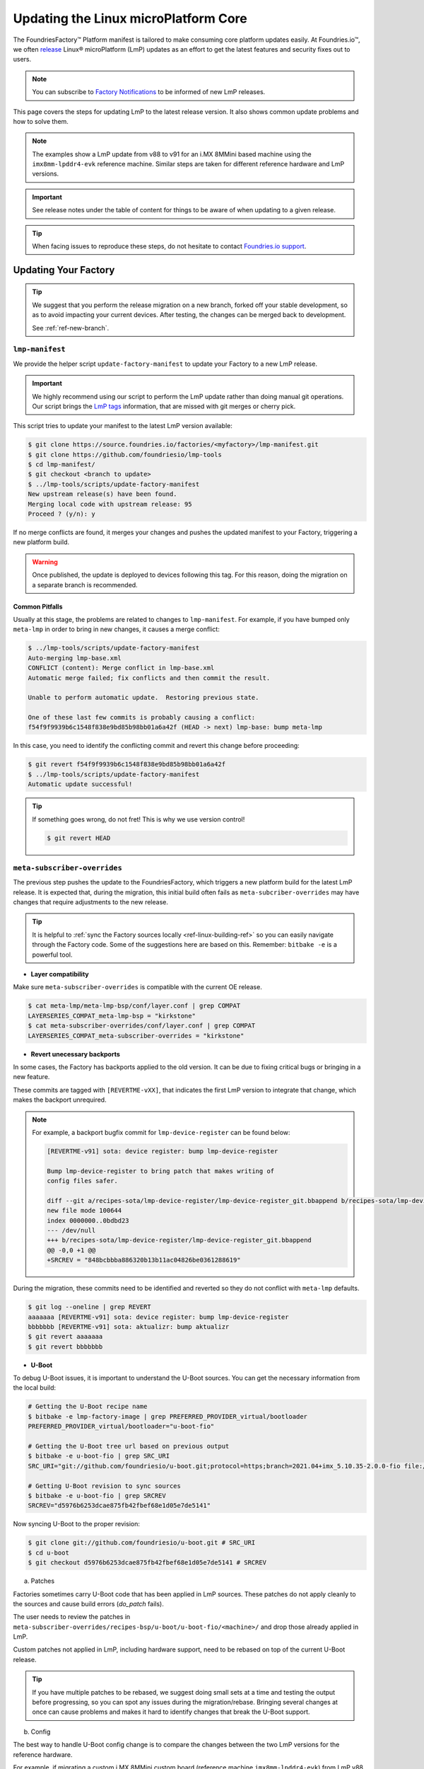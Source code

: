 .. _ref-linux-update:

Updating the Linux microPlatform Core
=====================================

The FoundriesFactory™ Platform manifest is tailored to make consuming core platform updates easily.
At Foundries.io™, we often `release`_ Linux® microPlatform (LmP) updates as an effort to get the latest features and security fixes out to users.

.. _release:
   https://github.com/foundriesio/lmp-manifest/releases

.. note::
   You can subscribe to `Factory Notifications <https://app.foundries.io/settings/notifications>`_ to be informed of new LmP releases.

This page covers the steps for updating LmP to the latest release version.
It also shows common update problems and how to solve them.

.. note::
    The examples show a LmP update from v88 to v91 for an i.MX 8MMini based machine using the ``imx8mm-lpddr4-evk`` reference machine.
    Similar steps are taken for different reference hardware and LmP versions.

.. important:: 
    See release notes under the table of content for things to be aware of when updating to a given release.

.. tip::
    When facing issues to reproduce these steps, do not hesitate to contact `Foundries.io support <https://support.foundries.io/>`_.

Updating Your Factory
~~~~~~~~~~~~~~~~~~~~~

.. tip::
    We suggest that you perform the release migration on a new branch, forked off your stable development, so as to avoid impacting your current devices.
    After testing, the changes can be merged back to development.

    See :ref:`ref-new-branch`.

``lmp-manifest``
^^^^^^^^^^^^^^^^

We provide the helper script ``update-factory-manifest`` to update your Factory to a new LmP release.

.. important::
    We highly recommend using our script to perform the LmP update rather than doing manual git operations.
    Our script brings the `LmP tags <https://github.com/foundriesio/lmp-manifest/tags>`_ information, that are missed with git merges or cherry pick.

This script tries to update your manifest to the latest LmP version available:

.. code-block::

    $ git clone https://source.foundries.io/factories/<myfactory>/lmp-manifest.git
    $ git clone https://github.com/foundriesio/lmp-tools
    $ cd lmp-manifest/
    $ git checkout <branch to update>
    $ ../lmp-tools/scripts/update-factory-manifest
    New upstream release(s) have been found.
    Merging local code with upstream release: 95
    Proceed ? (y/n): y

If no merge conflicts are found, it merges your changes and pushes the updated manifest to your Factory, triggering a new platform build.

.. warning::
    Once published, the update is deployed to devices following this tag.
    For this reason, doing the migration on a separate branch is recommended.

Common Pitfalls
"""""""""""""""

Usually at this stage, the problems are related to changes to ``lmp-manifest``.
For example, if you have bumped only ``meta-lmp`` in order to bring in new changes, it causes a merge conflict:

.. code-block::

    $ ../lmp-tools/scripts/update-factory-manifest
    Auto-merging lmp-base.xml
    CONFLICT (content): Merge conflict in lmp-base.xml
    Automatic merge failed; fix conflicts and then commit the result.

    Unable to perform automatic update.  Restoring previous state.

    One of these last few commits is probably causing a conflict:
    f54f9f9939b6c1548f838e9bd85b98bb01a6a42f (HEAD -> next) lmp-base: bump meta-lmp

In this case, you need to identify the conflicting commit and revert this change before proceeding:

.. code-block::

    $ git revert f54f9f9939b6c1548f838e9bd85b98bb01a6a42f
    $ ../lmp-tools/scripts/update-factory-manifest
    Automatic update successful!

.. tip::
    If something goes wrong, do not fret! This is why we use version control!

    .. code-block::

        $ git revert HEAD


``meta-subscriber-overrides``
^^^^^^^^^^^^^^^^^^^^^^^^^^^^^

The previous step pushes the update to the FoundriesFactory, which triggers a new platform build for the latest LmP release.
It is expected that, during the migration, this initial build often fails as ``meta-subcriber-overrides`` may have changes that require adjustments to the new release.

.. tip::
    It is helpful to :ref:`sync the Factory sources locally <ref-linux-building-ref>` so you can easily navigate through the Factory code.
    Some of the suggestions here are based on this.
    Remember: ``bitbake -e`` is a powerful tool.

* **Layer compatibility**

Make sure ``meta-subscriber-overrides`` is compatible with the current OE release.

.. code-block::

    $ cat meta-lmp/meta-lmp-bsp/conf/layer.conf | grep COMPAT
    LAYERSERIES_COMPAT_meta-lmp-bsp = "kirkstone"
    $ cat meta-subscriber-overrides/conf/layer.conf | grep COMPAT
    LAYERSERIES_COMPAT_meta-subscriber-overrides = "kirkstone"

* **Revert unecessary backports**

In some cases, the Factory has backports applied to the old version.
It can be due to fixing critical bugs or bringing in a new feature.

These commits are tagged with ``[REVERTME-vXX]``, that indicates the first LmP version to integrate that change, which makes the backport unrequired.

.. note::
    For example, a backport bugfix commit for ``lmp-device-register`` can be found below:

    .. code-block::

        [REVERTME-v91] sota: device register: bump lmp-device-register

        Bump lmp-device-register to bring patch that makes writing of
        config files safer.

        diff --git a/recipes-sota/lmp-device-register/lmp-device-register_git.bbappend b/recipes-sota/lmp-device-register/lmp-device-register_git.bbappend
        new file mode 100644
        index 0000000..0bdbd23
        --- /dev/null
        +++ b/recipes-sota/lmp-device-register/lmp-device-register_git.bbappend
        @@ -0,0 +1 @@
        +SRCREV = "848bcbbba886320b13b11ac04826be0361288619"

During the migration, these commits need to be identified and reverted so they do not conflict with ``meta-lmp`` defaults.

.. code-block::

    $ git log --oneline | grep REVERT
    aaaaaaa [REVERTME-v91] sota: device register: bump lmp-device-register
    bbbbbbb [REVERTME-v91] sota: aktualizr: bump aktualizr
    $ git revert aaaaaaa
    $ git revert bbbbbbb

* **U-Boot**

To debug U-Boot issues, it is important to understand the U-Boot sources.
You can get the necessary information from the local build:

.. code-block::

    # Getting the U-Boot recipe name
    $ bitbake -e lmp-factory-image | grep PREFERRED_PROVIDER_virtual/bootloader
    PREFERRED_PROVIDER_virtual/bootloader="u-boot-fio"

    # Getting the U-Boot tree url based on previous output
    $ bitbake -e u-boot-fio | grep SRC_URI
    SRC_URI="git://github.com/foundriesio/u-boot.git;protocol=https;branch=2021.04+imx_5.10.35-2.0.0-fio file://fw_env.config file://lmp.cfg "

    # Getting U-Boot revision to sync sources
    $ bitbake -e u-boot-fio | grep SRCREV
    SRCREV="d5976b6253dcae875fb42fbef68e1d05e7de5141"

Now syncing U-Boot to the proper revision:

.. code-block::

    $ git clone git://github.com/foundriesio/u-boot.git # SRC_URI
    $ cd u-boot
    $ git checkout d5976b6253dcae875fb42fbef68e1d05e7de5141 # SRCREV

a. Patches

Factories sometimes carry U-Boot code that has been applied in LmP sources.
These patches do not apply cleanly to the sources and cause build errors (`do_patch` fails).

The user needs to review the patches in ``meta-subscriber-overrides/recipes-bsp/u-boot/u-boot-fio/<machine>/`` and drop those already applied in LmP.

Custom patches not applied in LmP, including hardware support, need to be rebased on top of the current U-Boot release.

.. tip::
    If you have multiple patches to be rebased, we suggest doing small sets at a time and testing the output before progressing, so you can spot any issues during the migration/rebase.
    Bringing several changes at once can cause problems and makes it hard to identify changes that break the U-Boot support.

b. Config

The best way to handle U-Boot config change is to compare the changes between the two LmP versions for the reference hardware.

For example, if migrating a custom i.MX 8MMini custom board (reference machine ``imx8mm-lpddr4-evk``) from LmP v88 to v91:

    * U-Boot configs for v88: https://github.com/foundriesio/meta-lmp/blob/mp-88/meta-lmp-bsp/recipes-bsp/u-boot/u-boot-fio/imx8mm-lpddr4-evk/lmp.cfg

    * U-Boot configs for v91: https://github.com/foundriesio/meta-lmp/blob/mp-91/meta-lmp-bsp/recipes-bsp/u-boot/u-boot-fio/imx8mm-lpddr4-evk/lmp.cfg

A ``diff`` between these two files brings which configs were dropped/added to the new release:

.. code-block::

    $ cd meta-lmp
    $ git diff <old-tag> <new-tag> <path-to-file>
    $ git diff mp-88 mp-91 meta-lmp-bsp/recipes-bsp/u-boot/u-boot-fio/imx8mm-lpddr4-evk/lmp.cfg

.. tip::
    Problems with the current configuration can cause U-Boot `do_configure` step to fail:

    .. code-block::

        Summary: 1 task failed:
          /build-lmp/conf/../../layers/meta-lmp/meta-lmp-base/recipes-bsp/u-boot/u-boot-fio_imx-2022.04.bb:do_configure

    This likely means a critical config is not defined.

* **boot.cmd**

Similar to U-Boot configs, `boot.cmd` changes can be easily spotted by comparing the two LmP versions:

    * `boot.cmd` for v88: https://github.com/foundriesio/meta-lmp/blob/mp-88/meta-lmp-bsp/recipes-bsp/u-boot/u-boot-ostree-scr-fit/imx8mm-lpddr4-evk/boot.cmd

    * `boot.cmd` for v91: https://github.com/foundriesio/meta-lmp/blob/mp-91/meta-lmp-bsp/recipes-bsp/u-boot/u-boot-ostree-scr-fit/imx8mm-lpddr4-evk/boot.cmd

.. code-block::

    $ cd meta-lmp
    $ git diff mp-88 mp-91 meta-lmp-bsp/recipes-bsp/u-boot/u-boot-ostree-scr-fit/imx8mm-lpddr4-evk/boot.cmd

.. _ref-kernel-update:

* **Kernel**

Like U-Boot, it is important to understand the kernel sources when bringing up a new kernel version.
You can get the necessary information from the local build:

.. code-block::

    # Getting the Kernel recipe name
    $ bitbake -e lmp-factory-image | grep PREFERRED_PROVIDER_virtual/kernel
    PREFERRED_PROVIDER_virtual/kernel="linux-lmp-fslc-imx"

    # Getting the kernel tree url based on previous output
    $ bitbake -e linux-lmp-fslc-imx | grep SRC_URI
    SRC_URI="git://github.com/Freescale/linux-fslc.git;protocol=https;branch=6.1-1.0.x-imx;name=machine;
    ...

    # Getting U-Boot revision to sync sources
    $ bitbake -e linux-lmp-fslc-imx | grep SRCREV
    SRCREV_machine="f28a9b90c506241e614212f2ce314d8f5460819d"

Now syncing Linux kernel to the proper revision:

.. code-block::

    $ git clone git://github.com/Freescale/linux-fslc.git # SRC_URI
    $ cd linux-fslc
    $ git checkout f28a9b90c506241e614212f2ce314d8f5460819d # SRCREV

a. Patches

Same as U-Boot patches, the user needs to review the patches in ``meta-subscriber-overrides/recipes-kernel/linux/linux-lmp-fslc-imx/<machine>/`` and drop those already applied in LmP.

Custom patches need to be rebased on top of the current kernel release.

Out of tree kernel drivers should be compatible with the current kernel version.
For that, check with the driver vendor for latest releases.

b. Config

LmP kernel uses config fragments as defined in `lmp-kernel-cache <https://github.com/foundriesio/lmp-kernel-cache/>`_.

The suggestion is to compare the changes between releases for the refence hardware and apply the diff to your machine configuration:

    * Config fragments for v88: https://github.com/foundriesio/lmp-kernel-cache/blob/mp-88-linux-v5.10.y/bsp/imx/imx8mmevk.cfg

    * Config fragments for v91: https://github.com/foundriesio/lmp-kernel-cache/blob/mp-91-linux-v6.1.y/bsp/imx/imx8mmevk.cfg

.. code-block::

    $ git diff mp-88-linux-v5.10.y mp-91-linux-v6.1.y bsp/imx/imx8mmevk.cfg

.. note::
    Note that this repository has multiple tags for each release depending on the kernel version the reference hardware runs:

    .. code-block::

        mp-88-linux-v4.19.y
        mp-88-linux-v5.10.y
        mp-88-linux-v5.14.y
        mp-88-linux-v5.15.y
        mp-88-linux-v5.4.y
        ...
        mp-91-linux-v5.15.y
        mp-91-linux-v6.1.y

    You can get this value as an output of the ``bitbake -e linux-lmp-fslc-imx | grep SRC_URI`` command shown :ref:`before <ref-kernel-update>`.

* **Device tree**

You can get the reference hardware device tree name by running in the local build:

.. code-block::

    $ MACHINE=<reference-machine> source setup-environment
    $ bitbake -e lmp-base-console-image | grep ^KERNEL_DEVICETREE

Use this information to find the proper ``.dts`` file in the kernel tree, for example:

.. code-block::

    KERNEL_DEVICETREE=" freescale/imx8mm-evk.dtb ...
    $ cd linux
    $ find -iname imx8mm-evk.dts
    ./arch/arm64/boot/dts/freescale/imx8mm-evk.dts

Compare the changes from this file between the two versions and apply them to your machine device tree.

.. tip::
    In some cases, changes in included ``.dtsi`` files cause build errors due to nodes that were moved or dropped, specially from the ``<soc>.dtsi`` file. Usually, the reference hardware device tree brings an updated fix for these issues. Please review these changes as needed.

* **OP-TEE**

OP-TEE config differences can be spotted by diffing the two releases:

    * OP-TEE configs in v88: https://github.com/foundriesio/meta-lmp/blob/mp-88/meta-lmp-bsp/recipes-security/optee/optee-os-fio-bsp.inc

    * OP-TEE configs in v91: https://github.com/foundriesio/meta-lmp/blob/mp-91/meta-lmp-bsp/recipes-security/optee/optee-os-fio-bsp.inc

.. code-block::

    $ cd meta-lmp
    $ git diff mp-88 mp-91 meta-lmp-bsp/recipes-security/optee/optee-os-fio-bsp.inc

Bring relevant changes from the reference machine to your machine code.

* **Mfgtool** (if applicable)

.. note::
    Not all machines require/support ``mfgtool`` build. Currently, i.MX boards are supported.

Check if the ``mfgtool-files`` from your reference machine have changed between the two releases. Mirror the changes to your machine.

For i.MX:

    * Mfgtool scripts in v88: https://github.com/foundriesio/meta-lmp/tree/mp-88/meta-lmp-bsp/recipes-support/mfgtool-files/mfgtool-files/imx8mm-lpddr4-evk

    * Mfgtool scripts in v91: https://github.com/foundriesio/meta-lmp/tree/mp-91/meta-lmp-bsp/recipes-support/mfgtool-files/mfgtool-files/imx8mm-lpddr4-evk

.. code-block::

    $ cd meta-lmp
    $ git diff mp-88 mp-91 meta-lmp-bsp/recipes-support/mfgtool-files/mfgtool-files/imx8mm-lpddr4-evk/


For the i.MX SoCs, the update process of ``mfgtool`` hardware support recipes like ``u-boot-fio-mfgtool``, ``linux-lmp-dev-mfgtool`` and ``optee-os-fio-mfgtool`` is the same for each component as described in the previous sections.

.. tip::
    For Factory sources synced locally, the command line to set the build environment to enable ``bitbake -e`` commands for ``lmp-mfgtool`` is:

    .. code-block::

        MACHINE=<machine> DISTRO=lmp-mfgtool source setup-environment

Verifying Your Work
~~~~~~~~~~~~~~~~~~~

After you get a successful build, it is time to test the new artifacts.

If the LmP update brings a new U-Boot or Linux kernel version, the recommendation is to reflash a device from scratch and verify it is able to boot the new image.
Debug and fix eventual issues as you go.

After the device is able to boot to user space, validate other aspects that changed in this release, like out of tree kernel drivers and other customizations.
Basic LmP features, like OTA capabilites, are tested at every release for the reference hardwares.

Once you are happy with the software, you can then try an OTA from your latest release to this new Target.

.. important::
    Remember to trigger :ref:`ref-boot-software-updates` when necessary.

1. Take a bench device and flash it with the latest stable image of the **old** LmP version (e.g. v88).

2. Register it to the Factory to the tag which brings the new LmP version, for example ``next`` (e.g. v91):

    .. code-block::

        $ lmp-device-register -n test-lmp-update -t next

3. After the registration, the board updates from the **old** LmP version (v88) to the latest one available for the ``next`` tag (v91).

4. Fix eventual update issues until you get a successful iteration.

Merging Back to Development
~~~~~~~~~~~~~~~~~~~~~~~~~~~

Once your ``next`` branch is in a good state, you may wish to migrate your development branches to this new release.
Here, the development branch is called ``devel``.

1. Clone all 3 required repos:

    .. code-block::

        $ git clone https://github.com/foundriesio/lmp-tools
        $ git clone https://source.foundries.io/factories/<YOUR FACTORY>/lmp-manifest
        $ git clone https://source.foundries.io/factories/<YOUR FACTORY>/meta-subscriber-overrides

2. Update ``meta-subscriber-overrides``:

    .. code-block::

        $ cd meta-subscriber-overrides
        $ git checkout next
        $ git pull --rebase
        $ git checkout devel
        $ git pull --rebase
        $ git merge --ff-only next
        $ git commit --allow-empty -m "[skip ci] Update to LmP v91"
        $ git push

3. Update ``lmp-manifest``:

    .. code-block::

        $ cd lmp-manifest
        $ git checkout devel
        $ git pull --rebase
        $ ../lmp-tools/scripts/update-factory-manifest
        New upstream release(s) have been found.
        Merging local code with upstream release: 91
        Proceed ? (y/n):

4. Proceed by typing ``y``. This updates the ``lmp-manifest/devel`` branch and trigger a build for the new release.

5. Once it is built, a new Target for the latest LmP release becomes available for your development devices following ``devel``.

Common Errors and Tips
~~~~~~~~~~~~~~~~~~~~~~

* A good practice when debugging migration issues is to compare the reference machine changes from one LmP version to the other. Likely, the changes from the reference machine should be mirrored to your custom machine.

* Working on the LmP update in a separate branch is highly recommended so it does not block your development branches.

* For machines that support :ref:`lmp-mfgtool distro <ref-lmp-mfgtool>`, use that for a quick debug iteration: there is no need to flash the whole image to verify U-Boot, for example.

* Also for machines that support :ref:`lmp-mfgtool distro <ref-lmp-mfgtool>`, the suggestion is to keep a single source of patches for hardware support (for ``u-boot-fio``/``u-boot-fio-mfgtool`` and ``linux-lmp-fslc-imx``/``linux-lmp-dev-mfgtool``). This avoids duplicated code in the Factory.

For example:

.. code-block::

    $ tree recipes-bsp/u-boot
    ├── u-boot-fio
    │   └── <machine>
    │       ├── 0001-add-custom-hw-support.patch
    │       ├── 0002-add-custom-driver.patch
    │       └── 0003-enable-driver.patch
    │       └── lmp.cfg
    ├── u-boot-fio-<vendor>.inc
    ├── u-boot-fio_%.bbappend
    ├── u-boot-fio-mfgtool
    │   └── <machine>
    │       └── lmp.cfg
    └── u-boot-fio-mfgtool_%.bbappend

    $ cat recipes-bsp/u-boot/u-boot-fio-<vendor>.inc
    # common vendor u-boot-fio code
    SRC_URI:append:<machine> = " \
        file://0001-add-custom-hw-support.patch \
        file://0002-add-custom-driver.patch \
        file://0003-enable-driver.patch \
    "

    $ cat recipes-bsp/u-boot/u-boot-fio_%.bbappend
    FILESEXTRAPATHS:prepend := "${THISDIR}/${PN}:"

    require u-boot-fio-<vendor>.inc

    $ cat recipes-bsp/u-boot/u-boot-fio-mfgtool_%.bbappend
    FILESEXTRAPATHS:prepend := "${THISDIR}/${PN}:${THISDIR}/u-boot-fio:"

    require u-boot-fio-<vendor>.inc

* You can find the list of patches appended to the sources by grepping ``SRC_URI``, for example Linux kernel:

.. code-block::

    $ bitbake -e linux-lmp-fslc-imx | grep SRC_URI
    SRC_URI="git://github.com/Freescale/linux-fslc.git;protocol=https;branch=5.10-2.1.x-imx;name=machine; \
    git://github.com/foundriesio/lmp-kernel-cache.git;protocol=https;type=kmeta;name=meta;branch=linux-v5.10.y;destsuffix=kernel-meta \
    file://0004-FIO-toup-hwrng-optee-support-generic-crypto.patch \
    file://0001-FIO-extras-arm64-dts-imx8mm-evk-use-imx8mm-evkb-for-.patch \
    file://0001-FIO-tonxp-drm-bridge-it6161-add-missing-gpio-consume.patch \
    file://0001-arm64-dts-imx8mq-drop-cpu-idle-states.patch \
    file://0001-FIO-temphack-ARM-mach-imx-conditionally-disable-some.patch \
    file://0001-FIO-internal-arm64-dts-imx8mn-evk.dtsi-re-add-blueto.patch "

* Sometimes, a core recipe gets renamed between releases. In this case, old `.bbappends` may fail to override this recipe, for example:

.. code-block::

    ERROR: No recipes in default available for:
      /build-lmp/conf/../../layers/meta-subscriber-overrides/recipes-kernel/linux/linux-lmp-dev-mfgtool.bbappend

To fix this, go through the ``layers`` folder to understand the change to the core recipe, for example:

.. code-block::

    # v88
    $ find ../layers/ -iname linux-lmp-dev-mfgtool*
    ../layers/meta-lmp/meta-lmp-base/recipes-kernel/linux/linux-lmp-dev-mfgtool.bb
    ../layers/meta-lmp/meta-lmp-bsp/recipes-kernel/linux/linux-lmp-dev-mfgtool.bbappend
    ../layers/meta-lmp/meta-lmp-bsp/recipes-kernel/linux/linux-lmp-dev-mfgtool

    # v91
    $ find ../layers/ -iname linux-lmp-dev-mfgtool*
    ../layers/meta-lmp/meta-lmp-base/recipes-kernel/linux/linux-lmp-dev-mfgtool_git.bb

The previous recipe ``linux-lmp-dev-mfgtool.bb`` is now called ``linux-lmp-dev-mfgtool_git.bb``.
To avoid a build error, the ``meta-subscriber-overrides`` `.bbappend` should now be ``linux-lmp-dev-mfgtool_%.bbappend``.

* Getting through these steps is not an easy task! Do not hesitate to contact `Foundries.io support <https://support.foundries.io/>`_ during your LmP update cycle.

.. seealso::

    :ref:`ref-pg`

